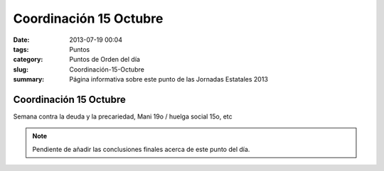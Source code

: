Coordinación 15 Octubre
#######################

:date: 2013-07-19 00:04
:tags: Puntos
:category: Puntos de Orden del día
:slug: Coordinación-15-Octubre
:summary: Página informativa sobre este punto de las Jornadas Estatales 2013


Coordinación 15 Octubre
=======================

Semana contra la deuda y la precariedad, Mani 19o / huelga social 15o, etc

.. note:: Pendiente de añadir las conclusiones finales acerca de este punto del día.

